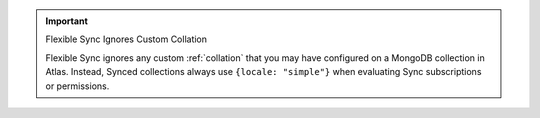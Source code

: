 .. important:: Flexible Sync Ignores Custom Collation

   Flexible Sync ignores any custom :ref:`collation` that you may have configured on
   a MongoDB collection in Atlas. Instead, Synced collections always use
   ``{locale: "simple"}`` when evaluating Sync subscriptions or permissions.
